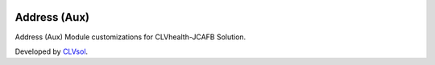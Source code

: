 .. image:: https://img.shields.io/badge/licence-AGPL--3-blue.svg
   :target: http://www.gnu.org/licenses/agpl-3.0-standalone.html
   :alt: License: AGPL-3

=============
Address (Aux)
=============

Address (Aux) Module customizations for CLVhealth-JCAFB Solution.

Developed by `CLVsol <https://github.com/CLVsol>`_.
